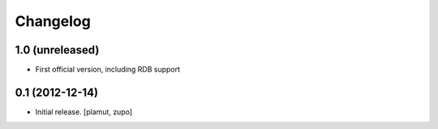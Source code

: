 Changelog
=========

1.0 (unreleased)
----------------

- First official version, including RDB support

0.1 (2012-12-14)
----------------

- Initial release.
  [plamut, zupo]

